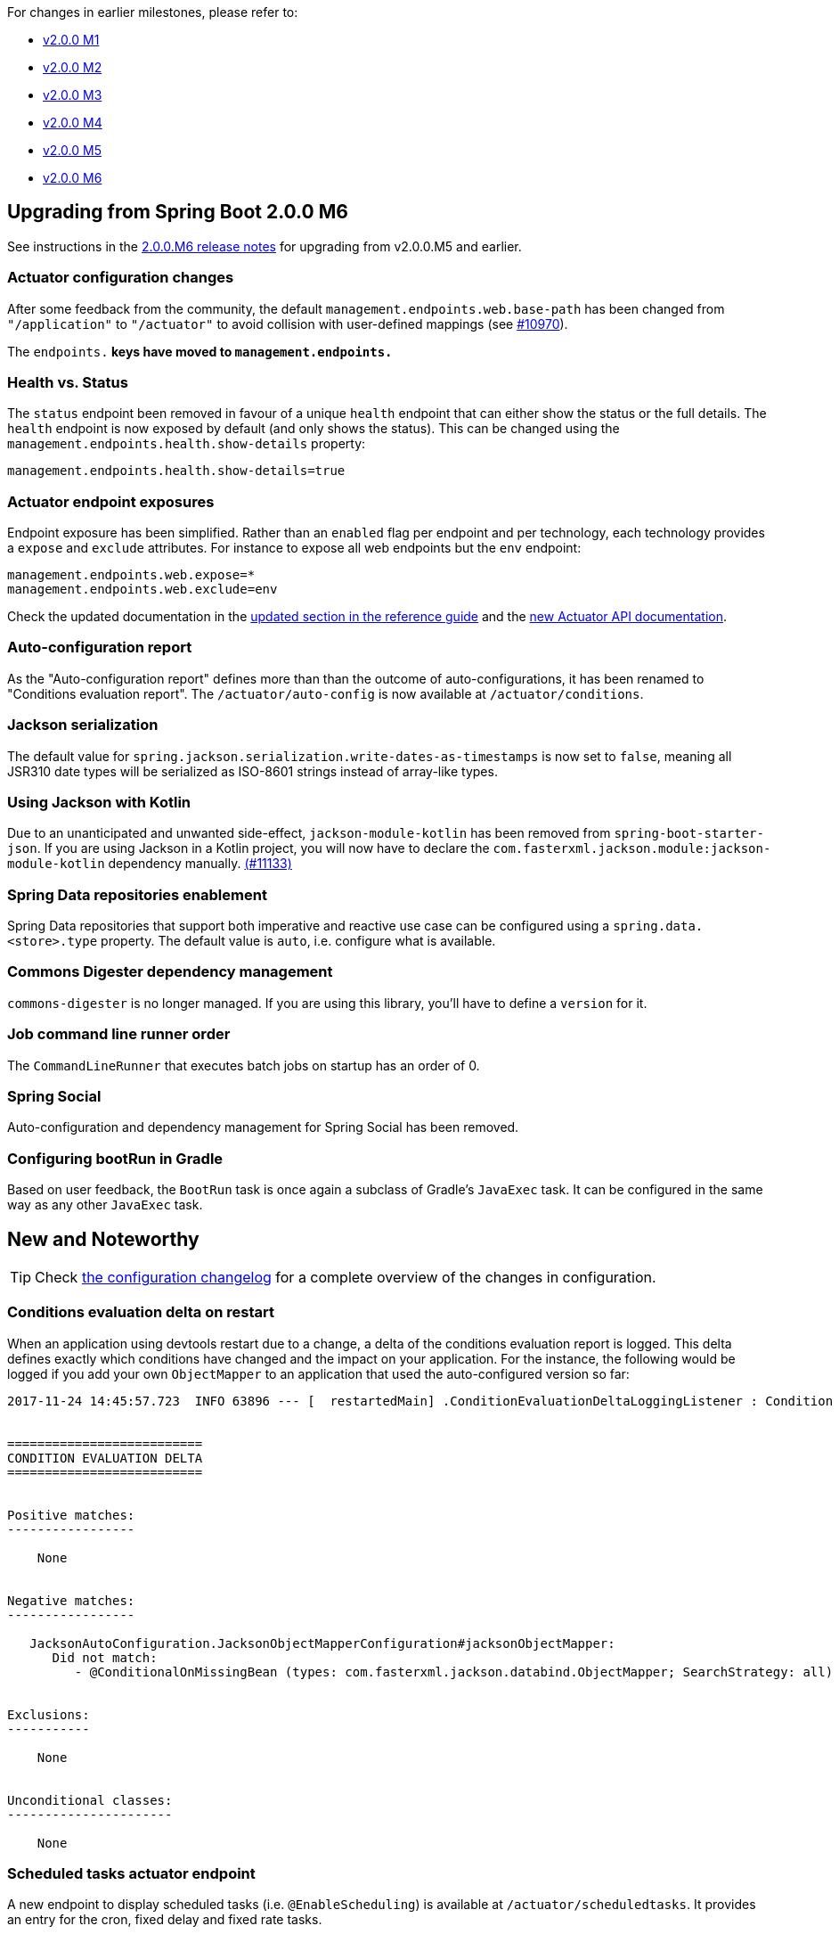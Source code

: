 :guide: https://docs.spring.io/spring-boot/docs/2.0.0.M7/reference/htmlsingle
:actuator-api: https://docs.spring.io/spring-boot/docs/2.0.0.M7/actuator-api/html


For changes in earlier milestones, please refer to:

 - link:Spring-Boot-2.0.0-M1-Release-Notes[v2.0.0 M1]
 - link:Spring-Boot-2.0.0-M2-Release-Notes[v2.0.0 M2]
 - link:Spring-Boot-2.0.0-M3-Release-Notes[v2.0.0 M3]
 - link:Spring-Boot-2.0.0-M4-Release-Notes[v2.0.0 M4]
 - link:Spring-Boot-2.0.0-M5-Release-Notes[v2.0.0 M5]
 - link:Spring-Boot-2.0.0-M6-Release-Notes[v2.0.0 M6]

== Upgrading from Spring Boot 2.0.0 M6
See instructions in the link:Spring-Boot-2.0.0-M6-Release-Notes[2.0.0.M6 release notes] for upgrading from v2.0.0.M5 and earlier.

=== Actuator configuration changes
After some feedback from the community, the default `management.endpoints.web.base-path` has been changed from `"/application"` to `"/actuator"` to avoid collision with user-defined mappings (see https://github.com/spring-projects/spring-boot/issues/10970[#10970]).

The `endpoints.*` keys have moved to `management.endpoints.*`

=== Health vs. Status
The `status` endpoint been removed in favour of a unique `health` endpoint that can either show the status or the full details. The `health` endpoint is now exposed by default (and only shows the status). This can be changed using the `management.endpoints.health.show-details` property:

```
management.endpoints.health.show-details=true
```


=== Actuator endpoint exposures
Endpoint exposure has been simplified. Rather than an `enabled` flag per endpoint and per technology, each technology provides a `expose` and `exclude` attributes. For instance to expose all web endpoints but the `env` endpoint:

```
management.endpoints.web.expose=*
management.endpoints.web.exclude=env
```

Check the updated documentation in the link:{guide}/#production-ready[updated section in the reference guide] and the link:{actuator-api}[new Actuator API documentation].

=== Auto-configuration report
As the "Auto-configuration report" defines more than than the outcome of auto-configurations, it has been renamed to "Conditions evaluation report". The `/actuator/auto-config` is now available at `/actuator/conditions`.

=== Jackson serialization
The default value for `spring.jackson.serialization.write-dates-as-timestamps` is now set to `false`, meaning all JSR310 date types will be serialized as ISO-8601 strings instead of array-like types.

=== Using Jackson with Kotlin
Due to an unanticipated and unwanted side-effect, `jackson-module-kotlin` has been removed from `spring-boot-starter-json`. If you are using Jackson in a Kotlin project, you will now have to declare the `com.fasterxml.jackson.module:jackson-module-kotlin` dependency manually. https://github.com/spring-projects/spring-boot/issues/11133[(#11133)]

=== Spring Data repositories enablement
Spring Data repositories that support both imperative and reactive use case can be configured using a `spring.data.<store>.type` property. The default value is `auto`, i.e. configure what is available.

=== Commons Digester dependency management
`commons-digester` is no longer managed. If you are using this library, you'll have to define a `version` for it.

=== Job command line runner order
The `CommandLineRunner` that executes batch jobs on startup has an order of 0.

=== Spring Social
Auto-configuration and dependency management for Spring Social has been removed.

=== Configuring bootRun in Gradle
Based on user feedback, the `BootRun` task is once again a subclass of Gradle's `JavaExec` task. It can be configured in the same way as any other `JavaExec` task.

== New and Noteworthy
TIP: Check link:Spring-Boot-2.0.0-M7-Configuration-Changelog[the configuration changelog] for a complete overview of the changes in configuration.

=== Conditions evaluation delta on restart
When an application using devtools restart due to a change, a delta of the conditions evaluation report is logged. This delta defines exactly which conditions have changed and the impact on your application. For the instance, the following would be logged if you add your own `ObjectMapper` to an application that used the auto-configured version so far:

```
2017-11-24 14:45:57.723  INFO 63896 --- [  restartedMain] .ConditionEvaluationDeltaLoggingListener : Condition evaluation delta:


==========================
CONDITION EVALUATION DELTA
==========================


Positive matches:
-----------------

    None


Negative matches:
-----------------

   JacksonAutoConfiguration.JacksonObjectMapperConfiguration#jacksonObjectMapper:
      Did not match:
         - @ConditionalOnMissingBean (types: com.fasterxml.jackson.databind.ObjectMapper; SearchStrategy: all) found beans of type 'com.fasterxml.jackson.databind.ObjectMapper' objectMapper (OnBeanCondition)


Exclusions:
-----------

    None


Unconditional classes:
----------------------

    None
```

=== Scheduled tasks actuator endpoint
A new endpoint to display scheduled tasks (i.e. `@EnableScheduling`) is available at `/actuator/scheduledtasks`. It provides an entry for the cron, fixed delay and fixed rate tasks.

=== Duration in configuration properties
Many configuration properties, like `server.session.cookie.max-age` expect as values the number of seconds (or milliseconds, depending on the property) to configure a duration. Those properties have been converted to Java `Duration` types, so you can configure `server.session.cookie.max-age=2d` (two days!). Note that existing, non-suffixed, values will keep on working as expected.

=== Auto-configured templated welcome page
Spring Boot support both static and templated welcome pages. It first looks for an `index.html` file in the configured static content locations. If one is not found, it then looks for an `index` template. If either is found it is automatically used as the welcome page of the application.

=== Better cache auto-configuration for Redis
Cache defaults can now be configured using `spring.cache.redis.*` properties.

=== Support for custom Hibernate naming strategies
For advanced scenario, you can now define the `ImplicitNamingStrategy` or `PhysicalNamingStrategy` to use as regular beans in the context.

=== Reactive Couchbase support
Support for Spring Data reactive repositories is available for Couchbase and a `spring-boot-starter-data-couchbase-reactive` is available to easily get started.

=== Kotlin extensions for `TestRestTemplate`
The Kotlin `RestTemplate` extensions are also available for `TestRestTemplate` to make the developer experience consistent.

=== Context path log on startup
When using an embedded container, the context path is logged alongside the HTTP port. Something like;

```
Tomcat started on port(s): 8080 (http) with context path '/foo'
```

=== Testing improvements
`Converter` and `GenericConverter` beans are automatically scanned with `@WebMvcTest` and `@WebFluxTest`.
